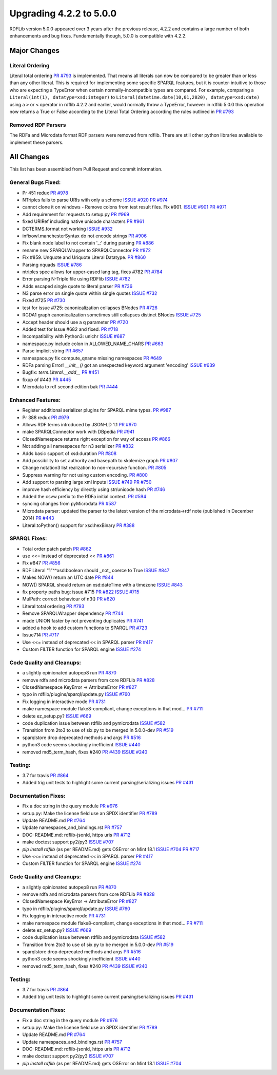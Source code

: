 .. _upgrade4to5: Upgrading from RDFLib version 4.2.2 to 5.0.0

============================================
Upgrading 4.2.2 to 5.0.0
============================================

RDFLib version 5.0.0 appeared over 3 years after the previous release, 4.2.2 and contains a large number of both enhancements and bug fixes. Fundamentally though, 5.0.0 is compatible with 4.2.2.


Major Changes
-------------

Literal Ordering
^^^^^^^^^^^^^^^^
Literal total ordering `PR #793 <https://github.com/RDFLib/rdflib/pull/793>`_ is implemented. That means all literals can now be compared to be greater than or less than any other literal.
This is required for implementing some specific SPARQL features, but it is counter-intuitive to those who are expecting a TypeError when certain normally-incompatible types are compared.
For example, comparing a ``Literal(int(1), datatype=xsd:integer)`` to ``Literal(datetime.date(10,01,2020), datatype=xsd:date)`` using a ``>`` or ``<`` operator in rdflib 4.2.2 and earlier, would normally throw a TypeError,
however in rdflib 5.0.0 this operation now returns a True or False according to the Literal Total Ordering according the rules outlined in `PR #793 <https://github.com/RDFLib/rdflib/pull/793>`_

Removed RDF Parsers
^^^^^^^^^^^^^^^^^^^
The RDFa and Microdata format RDF parsers were removed from rdflib. There are still other python libraries available to implement these parsers.

All Changes
-----------

This list has been assembled from Pull Request and commit information.

General Bugs Fixed:
^^^^^^^^^^^^^^^^^^^
* Pr 451 redux
  `PR #978 <https://github.com/RDFLib/rdflib/pull/978>`_
* NTriples fails to parse URIs with only a scheme
  `ISSUE #920 <https://github.com/RDFLib/rdflib/issues/920>`_
  `PR #974 <https://github.com/RDFLib/rdflib/pull/974>`_
* cannot clone it on windows - Remove colons from test result files. Fix #901.
  `ISSUE #901 <https://github.com/RDFLib/rdflib/issues/901>`_
  `PR #971 <https://github.com/RDFLib/rdflib/pull/971>`_
* Add requirement for requests to setup.py
  `PR #969 <https://github.com/RDFLib/rdflib/pull/969>`_
* fixed URIRef including native unicode characters
  `PR #961 <https://github.com/RDFLib/rdflib/pull/961>`_
* DCTERMS.format not working
  `ISSUE #932 <https://github.com/RDFLib/rdflib/issues/932>`_
* infixowl.manchesterSyntax do not encode strings
  `PR #906 <https://github.com/RDFLib/rdflib/pull/906>`_
* Fix blank node label to not contain '_:' during parsing
  `PR #886 <https://github.com/RDFLib/rdflib/pull/886>`_
* rename new SPARQLWrapper to SPARQLConnector
  `PR #872 <https://github.com/RDFLib/rdflib/pull/872>`_
* Fix #859. Unquote and Uriquote Literal Datatype.
  `PR #860 <https://github.com/RDFLib/rdflib/pull/860>`_
* Parsing nquads
  `ISSUE #786 <https://github.com/RDFLib/rdflib/issues/786>`_
* ntriples spec allows for upper-cased lang tag, fixes #782
  `PR #784 <https://github.com/RDFLib/rdflib/pull/784>`_
* Error parsing N-Triple file using RDFlib
  `ISSUE #782 <https://github.com/RDFLib/rdflib/issues/782>`_
* Adds escaped single quote to literal parser
  `PR #736 <https://github.com/RDFLib/rdflib/pull/736>`_
* N3 parse error on single quote within single quotes
  `ISSUE #732 <https://github.com/RDFLib/rdflib/issues/732>`_
* Fixed #725
  `PR #730 <https://github.com/RDFLib/rdflib/pull/730>`_
* test for issue #725: canonicalization collapses BNodes
  `PR #726 <https://github.com/RDFLib/rdflib/pull/726>`_
* RGDA1 graph canonicalization sometimes still collapses distinct BNodes
  `ISSUE #725 <https://github.com/RDFLib/rdflib/issues/725>`_
* Accept header should use a q parameter
  `PR #720 <https://github.com/RDFLib/rdflib/pull/720>`_
* Added test for Issue #682 and fixed.
  `PR #718 <https://github.com/RDFLib/rdflib/pull/718>`_
* Incompatibility with Python3: unichr
  `ISSUE #687 <https://github.com/RDFLib/rdflib/issues/687>`_
* namespace.py include colon in ALLOWED_NAME_CHARS
  `PR #663 <https://github.com/RDFLib/rdflib/pull/663>`_
* Parse implicit string
  `PR #657 <https://github.com/RDFLib/rdflib/pull/657>`_
* namespace.py fix compute_qname missing namespaces
  `PR #649 <https://github.com/RDFLib/rdflib/pull/649>`_
* RDFa parsing Error! `__init__()` got an unexpected keyword argument 'encoding'
  `ISSUE #639 <https://github.com/RDFLib/rdflib/issues/639>`_
* Bugfix: `term.Literal.__add__`
  `PR #451 <https://github.com/RDFLib/rdflib/pull/451>`_
* fixup of #443
  `PR #445 <https://github.com/RDFLib/rdflib/pull/445>`_
* Microdata to rdf second edition bak
  `PR #444 <https://github.com/RDFLib/rdflib/pull/444>`_

Enhanced Features:
^^^^^^^^^^^^^^^^^^
* Register additional serializer plugins for SPARQL mime types.
  `PR #987 <https://github.com/RDFLib/rdflib/pull/987>`_
* Pr 388 redux
  `PR #979 <https://github.com/RDFLib/rdflib/pull/979>`_
* Allows RDF terms introduced by JSON-LD 1.1
  `PR #970 <https://github.com/RDFLib/rdflib/pull/970>`_
* make SPARQLConnector work with DBpedia
  `PR #941 <https://github.com/RDFLib/rdflib/pull/941>`_
* ClosedNamespace returns right exception for way of access
  `PR #866 <https://github.com/RDFLib/rdflib/pull/866>`_
* Not adding all namespaces for n3 serializer
  `PR #832 <https://github.com/RDFLib/rdflib/pull/832>`_
* Adds basic support of xsd:duration
  `PR #808 <https://github.com/RDFLib/rdflib/pull/808>`_
* Add possibility to set authority and basepath to skolemize graph
  `PR #807 <https://github.com/RDFLib/rdflib/pull/807>`_
* Change notation3 list realization to non-recursive function.
  `PR #805 <https://github.com/RDFLib/rdflib/pull/805>`_
* Suppress warning for not using custom encoding.
  `PR #800 <https://github.com/RDFLib/rdflib/pull/800>`_
* Add support to parsing large xml inputs
  `ISSUE #749 <https://github.com/RDFLib/rdflib/issues/749>`_
  `PR #750 <https://github.com/RDFLib/rdflib/pull/750>`_
* improve hash efficiency by directly using str/unicode hash
  `PR #746 <https://github.com/RDFLib/rdflib/pull/746>`_
* Added the csvw prefix to the RDFa initial context.
  `PR #594 <https://github.com/RDFLib/rdflib/pull/594>`_
* syncing changes from pyMicrodata
  `PR #587 <https://github.com/RDFLib/rdflib/pull/587>`_
* Microdata parser: updated the parser to the latest version of the microdata->rdf note (published in December 2014)
  `PR #443 <https://github.com/RDFLib/rdflib/pull/443>`_
* Literal.toPython() support for xsd:hexBinary
  `PR #388 <https://github.com/RDFLib/rdflib/pull/388>`_

SPARQL Fixes:
^^^^^^^^^^^^^
* Total order patch patch
  `PR #862 <https://github.com/RDFLib/rdflib/pull/862>`_
* use <<= instead of deprecated <<
  `PR #861 <https://github.com/RDFLib/rdflib/pull/861>`_
* Fix #847
  `PR #856 <https://github.com/RDFLib/rdflib/pull/856>`_
* RDF Literal "1"^^xsd:boolean should _not_ coerce to True
  `ISSUE #847 <https://github.com/RDFLib/rdflib/issues/847>`_
* Makes NOW() return an UTC date
  `PR #844 <https://github.com/RDFLib/rdflib/pull/844>`_
* NOW() SPARQL should return an xsd:dateTime with a timezone
  `ISSUE #843 <https://github.com/RDFLib/rdflib/issues/843>`_
* fix property paths bug: issue #715
  `PR #822 <https://github.com/RDFLib/rdflib/pull/822>`_
  `ISSUE #715 <https://github.com/RDFLib/rdflib/issues/715>`_
* MulPath: correct behaviour of n3()
  `PR #820 <https://github.com/RDFLib/rdflib/pull/820>`_
* Literal total ordering
  `PR #793 <https://github.com/RDFLib/rdflib/pull/793>`_
* Remove SPARQLWrapper dependency
  `PR #744 <https://github.com/RDFLib/rdflib/pull/744>`_
* made UNION faster by not preventing duplicates
  `PR #741 <https://github.com/RDFLib/rdflib/pull/741>`_
* added a hook to add custom functions to SPARQL
  `PR #723 <https://github.com/RDFLib/rdflib/pull/723>`_
* Issue714
  `PR #717 <https://github.com/RDFLib/rdflib/pull/717>`_
* Use <<= instead of deprecated << in SPARQL parser
  `PR #417 <https://github.com/RDFLib/rdflib/pull/417>`_
* Custom FILTER function for SPARQL engine
  `ISSUE #274 <https://github.com/RDFLib/rdflib/issues/274>`_

Code Quality and Cleanups:
^^^^^^^^^^^^^^^^^^^^^^^^^^
* a slightly opinionated autopep8 run
  `PR #870 <https://github.com/RDFLib/rdflib/pull/870>`_
* remove rdfa and microdata parsers from core RDFLib
  `PR #828 <https://github.com/RDFLib/rdflib/pull/828>`_
* ClosedNamespace KeyError -> AttributeError
  `PR #827 <https://github.com/RDFLib/rdflib/pull/827>`_
* typo in rdflib/plugins/sparql/update.py
  `ISSUE #760 <https://github.com/RDFLib/rdflib/issues/760>`_
* Fix logging in interactive mode
  `PR #731 <https://github.com/RDFLib/rdflib/pull/731>`_
* make namespace module flake8-compliant, change exceptions in that mod…
  `PR #711 <https://github.com/RDFLib/rdflib/pull/711>`_
* delete ez_setup.py?
  `ISSUE #669 <https://github.com/RDFLib/rdflib/issues/669>`_
* code duplication issue between rdflib and pymicrodata
  `ISSUE #582 <https://github.com/RDFLib/rdflib/issues/582>`_
* Transition from 2to3 to use of six.py to be merged in 5.0.0-dev
  `PR #519 <https://github.com/RDFLib/rdflib/pull/519>`_
* sparqlstore drop deprecated methods and args
  `PR #516 <https://github.com/RDFLib/rdflib/pull/516>`_
* python3 code seems shockingly inefficient
  `ISSUE #440 <https://github.com/RDFLib/rdflib/issues/440>`_
* removed md5_term_hash, fixes #240
  `PR #439 <https://github.com/RDFLib/rdflib/pull/439>`_
  `ISSUE #240 <https://github.com/RDFLib/rdflib/issues/240>`_

Testing:
^^^^^^^^
* 3.7 for travis
  `PR #864 <https://github.com/RDFLib/rdflib/pull/864>`_
* Added trig unit tests to highlight some current parsing/serializing issues
  `PR #431 <https://github.com/RDFLib/rdflib/pull/431>`_

Documentation Fixes:
^^^^^^^^^^^^^^^^^^^^
* Fix a doc string in the query module
  `PR #976 <https://github.com/RDFLib/rdflib/pull/976>`_
* setup.py: Make the license field use an SPDX identifier
  `PR #789 <https://github.com/RDFLib/rdflib/pull/789>`_
* Update README.md
  `PR #764 <https://github.com/RDFLib/rdflib/pull/764>`_
* Update namespaces_and_bindings.rst
  `PR #757 <https://github.com/RDFLib/rdflib/pull/757>`_
* DOC: README.md: rdflib-jsonld, https uris
  `PR #712 <https://github.com/RDFLib/rdflib/pull/712>`_
* make doctest support py2/py3
  `ISSUE #707 <https://github.com/RDFLib/rdflib/issues/707>`_
* `pip install rdflib` (as per README.md) gets OSError on Mint 18.1
  `ISSUE #704 <https://github.com/RDFLib/rdflib/issues/704>`_
  `PR #717 <https://github.com/RDFLib/rdflib/pull/717>`_
* Use <<= instead of deprecated << in SPARQL parser
  `PR #417 <https://github.com/RDFLib/rdflib/pull/417>`_
* Custom FILTER function for SPARQL engine
  `ISSUE #274 <https://github.com/RDFLib/rdflib/issues/274>`_

Code Quality and Cleanups:
^^^^^^^^^^^^^^^^^^^^^^^^^^
* a slightly opinionated autopep8 run
  `PR #870 <https://github.com/RDFLib/rdflib/pull/870>`_
* remove rdfa and microdata parsers from core RDFLib
  `PR #828 <https://github.com/RDFLib/rdflib/pull/828>`_
* ClosedNamespace KeyError -> AttributeError
  `PR #827 <https://github.com/RDFLib/rdflib/pull/827>`_
* typo in rdflib/plugins/sparql/update.py
  `ISSUE #760 <https://github.com/RDFLib/rdflib/issues/760>`_
* Fix logging in interactive mode
  `PR #731 <https://github.com/RDFLib/rdflib/pull/731>`_
* make namespace module flake8-compliant, change exceptions in that mod…
  `PR #711 <https://github.com/RDFLib/rdflib/pull/711>`_
* delete ez_setup.py?
  `ISSUE #669 <https://github.com/RDFLib/rdflib/issues/669>`_
* code duplication issue between rdflib and pymicrodata
  `ISSUE #582 <https://github.com/RDFLib/rdflib/issues/582>`_
* Transition from 2to3 to use of six.py to be merged in 5.0.0-dev
  `PR #519 <https://github.com/RDFLib/rdflib/pull/519>`_
* sparqlstore drop deprecated methods and args
  `PR #516 <https://github.com/RDFLib/rdflib/pull/516>`_
* python3 code seems shockingly inefficient
  `ISSUE #440 <https://github.com/RDFLib/rdflib/issues/440>`_
* removed md5_term_hash, fixes #240
  `PR #439 <https://github.com/RDFLib/rdflib/pull/439>`_
  `ISSUE #240 <https://github.com/RDFLib/rdflib/issues/240>`_

Testing:
^^^^^^^^
* 3.7 for travis
  `PR #864 <https://github.com/RDFLib/rdflib/pull/864>`_
* Added trig unit tests to highlight some current parsing/serializing issues
  `PR #431 <https://github.com/RDFLib/rdflib/pull/431>`_

Documentation Fixes:
^^^^^^^^^^^^^^^^^^^^
* Fix a doc string in the query module
  `PR #976 <https://github.com/RDFLib/rdflib/pull/976>`_
* setup.py: Make the license field use an SPDX identifier
  `PR #789 <https://github.com/RDFLib/rdflib/pull/789>`_
* Update README.md
  `PR #764 <https://github.com/RDFLib/rdflib/pull/764>`_
* Update namespaces_and_bindings.rst
  `PR #757 <https://github.com/RDFLib/rdflib/pull/757>`_
* DOC: README.md: rdflib-jsonld, https uris
  `PR #712 <https://github.com/RDFLib/rdflib/pull/712>`_
* make doctest support py2/py3
  `ISSUE #707 <https://github.com/RDFLib/rdflib/issues/707>`_
* `pip install rdflib` (as per README.md) gets OSError on Mint 18.1
  `ISSUE #704 <https://github.com/RDFLib/rdflib/issues/704>`_

